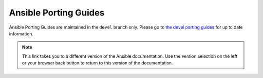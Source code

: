 .. _porting_guides:

**********************
Ansible Porting Guides
**********************

Ansible Porting Guides are maintained in the ``devel`` branch only. Please go to `the devel porting guides <https://docs.ansible.com/ansible/devel/porting_guides/porting_guides.html>`_ for up to date information.

.. note::

	This link takes you to a different version of the Ansible documentation. Use the version selection on the left or your browser back button to return to this version of the documentation.
